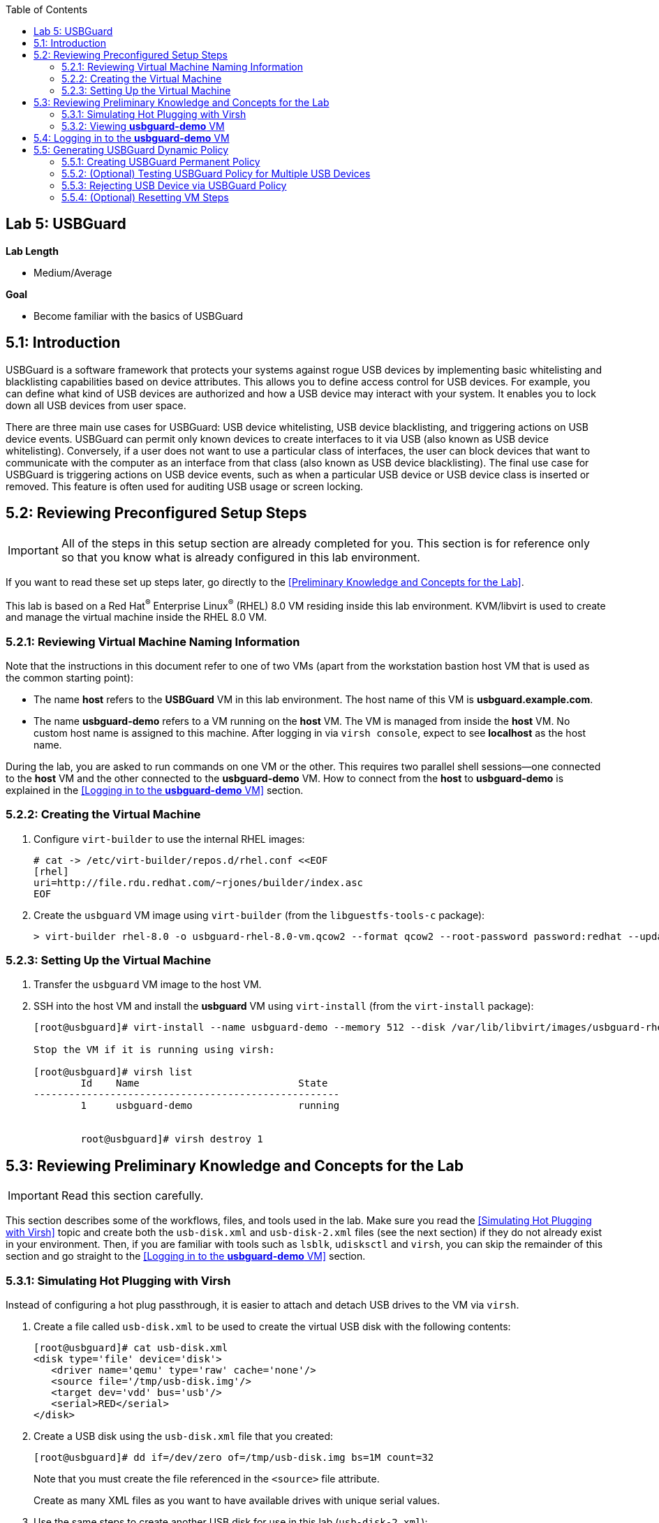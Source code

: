 :toc2:
:linkattrs:

== Lab 5: USBGuard

.*Lab Length*
* Medium/Average

.*Goal*
* Become familiar with the basics of USBGuard

== 5.1: Introduction

USBGuard is a software framework that protects your systems against rogue USB devices by implementing basic whitelisting and blacklisting capabilities based on device attributes. This allows you to define access control for USB devices. For example, you can define what kind of USB devices are authorized and how a USB device may interact with your system. It enables you to lock down all USB devices from user space.

There are three main use cases for USBGuard: USB device whitelisting, USB device blacklisting, and triggering actions on USB device events. USBGuard can permit only known devices to create interfaces to it via USB (also known as USB device whitelisting). Conversely, if a user does not want to use a particular class of interfaces, the user can block devices that want to communicate with the computer as an interface from that class (also known as USB device blacklisting). The final use case for USBGuard is triggering actions on USB device events, such as when a particular USB device or USB device class is inserted or removed. This feature is often used for auditing USB usage or screen locking.

[[Configuration]]
== 5.2: Reviewing Preconfigured Setup Steps

[IMPORTANT]
All of the steps in this setup section are already completed for you.
This section is for reference only so that you know what is already configured in this lab environment.

If you want to read these set up steps later, go directly to the <<Preliminary Knowledge and Concepts for the Lab>>.

This lab is based on a Red Hat^(R)^ Enterprise Linux^(R)^ (RHEL) 8.0 VM residing inside this lab environment. KVM/libvirt is used to create and manage the virtual machine inside the RHEL 8.0 VM.

=== 5.2.1: Reviewing Virtual Machine Naming Information

Note that the instructions in this document refer to one of two VMs (apart from the workstation bastion host VM that is used as the common starting point):

* The name *host* refers to the *USBGuard* VM in this lab environment. The host name of this VM is *usbguard.example.com*.

* The name *usbguard-demo* refers to a VM running on the *host* VM. The VM is managed from inside the *host* VM. No custom host name is assigned to this machine. After logging in via `virsh console`, expect to see *localhost* as the host name.

During the lab, you are asked to run commands on one VM or the other. This requires two parallel shell sessions--one connected to the *host* VM and the other connected to the *usbguard-demo* VM. How to connect from the *host* to *usbguard-demo* is explained in the <<Logging in to the *usbguard-demo* VM>> section.

=== 5.2.2: Creating the Virtual Machine

. Configure `virt-builder` to use the internal RHEL images:
+
----
# cat -> /etc/virt-builder/repos.d/rhel.conf <<EOF
[rhel]
uri=http://file.rdu.redhat.com/~rjones/builder/index.asc
EOF
----

. Create the `usbguard` VM image using `virt-builder` (from the `libguestfs-tools-c` package):
+
----
> virt-builder rhel-8.0 -o usbguard-rhel-8.0-vm.qcow2 --format qcow2 --root-password password:redhat --update --install usbguard --install usbguard-tools --install usbutils --install udisks2
----

=== 5.2.3: Setting Up the Virtual Machine

. Transfer the `usbguard` VM image to the host VM.

. SSH into the host VM and install the *usbguard* VM using `virt-install` (from the `virt-install` package):
+
----
[root@usbguard]# virt-install --name usbguard-demo --memory 512 --disk /var/lib/libvirt/images/usbguard-rhel-8.0-vm.qcow2 --graphics none --os-variant rhel8.0 --import

Stop the VM if it is running using virsh:

[root@usbguard]# virsh list
	Id    Name                           State
----------------------------------------------------
	1     usbguard-demo                  running


	root@usbguard]# virsh destroy 1
----

== 5.3: Reviewing Preliminary Knowledge and Concepts for the Lab

[IMPORTANT]
====
Read this section carefully.
====

This section describes some of the workflows, files, and tools used in the lab.
Make sure you read the <<Simulating Hot Plugging with Virsh>> topic
and create both the `usb-disk.xml` and `usb-disk-2.xml` files (see the next section) if they do not already exist in your environment.
Then, if you are familiar with tools such as `lsblk`, `udisksctl` and `virsh`, you can skip the remainder of this section and go straight to the <<Logging in to the *usbguard-demo* VM>> section.

=== 5.3.1: Simulating Hot Plugging with Virsh

Instead of configuring a hot plug passthrough, it is easier to attach and detach USB drives to the VM via `virsh`.

. Create a file called `usb-disk.xml` to be used to create the virtual USB disk with the following contents:
+
----
[root@usbguard]# cat usb-disk.xml
<disk type='file' device='disk'>
   <driver name='qemu' type='raw' cache='none'/>
   <source file='/tmp/usb-disk.img'/>
   <target dev='vdd' bus='usb'/>
   <serial>RED</serial>
</disk>
----

. Create a USB disk using the `usb-disk.xml` file that you created:
+
----
[root@usbguard]# dd if=/dev/zero of=/tmp/usb-disk.img bs=1M count=32
----
+
Note that you must create the file referenced in the `<source>` file attribute.
+
Create as many XML files as you want to have available drives with unique serial values.

. Use the same steps to create another USB disk for use in this lab (`usb-disk-2.xml`):
+
----
[root@usbguard]# cat usb-disk-2.xml
<disk type='file' device='disk'>
   <driver name='qemu' type='raw' cache='none'/>
   <source file='/tmp/usb-disk-2.img'/>
   <target dev='vde' bus='usb'/>
   <serial>BLUE</serial>
</disk>

[root@usbguard]# dd if=/dev/zero of=/tmp/usb-disk-2.img bs=1M count=32
----

. From the host VM, use `virsh` to simulate the USB disk hot plug:
+
----
[root@usbguard]# virsh attach-device usbguard-demo usb-disk.xml
[root@usbguard]# virsh detach-device usbguard-demo usb-disk.xml
----

=== 5.3.2: Viewing *usbguard-demo* VM

The *usbguard-demo* VM, running RHEL 8.0, contains the `usbguard`, `usbguard-tools`, `usbutils`, and `udisks2` packages, which were preinstalled by `virt-builder`.

You can also use `udisksctl` to show the available status of a USB drive in the examples instead of `lsblk`. Where you see `lsblk` in the guide, you can replace it with `udisksctl status`.

. Compare the output of these two commands with the allowed drive attached as `sda`:
+
----
[root@localhost]# lsblk
NAME   MAJ:MIN RM  SIZE RO TYPE MOUNTPOINT
sda      8:0    1  7.6G  0 disk
└─sda1   8:1    1  7.6G  0 part
vda    253:0    0    6G  0 disk
├─vda1 253:1    0    1G  0 part /boot
├─vda2 253:2    0  615M  0 part [SWAP]
└─vda3 253:3    0  4.4G  0 part /

[root@localhost]# udisksctl status
MODEL                     REVISION  SERIAL                        DEVICE
--------------------------------------------------------------------------
VirtIO Disk                                                          vda
SMI USB DISK              1100      SMI_USB_DISK-0:0        sda
----

== 5.4: Logging in to the *usbguard-demo* VM
Most of the steps in this section are performed on the *usbguard-demo* VM residing inside the *host*, *usbguard.example.com* VM. Adding and removing USB drives are done from the RHEL 8.0 *host* VM (*usbguard.example.com*).

. If you are not already there, log in to the workstation bastion host as *lab-user* from your desktop system (replacing `GUID` with your lab-provided GUID and using *r3dh4t1!* as the password):
+
----
[localhost ~]$ ssh lab-user@workstation-GUID.rhpds.opentlc.com
----

. Log in to the *usbguard.example.com* host as *root*:
+
----
[lab-user@workstation-GUID ~]$ ssh root@usbguard.example.com
[root@usbguard ~]# export PS1="[\u@\[\e[44m\]\h\[\e[m\] \W]\\$ "
----

. Start the *usbguard-demo* VM (which resides _inside_ the *usbguard.example.com* VM host) and connect to its console:
+
----
[root@usbguard]# hostname
usbguard
[root@usbguard]# virsh start usbguard-demo
[root@usbguard]# virsh console usbguard-demo
Connected to domain usbguard-demo
Escape character is ^]
<ENTER>

Red Hat Enterprise Linux Beta 8.0 (Ootpa)
Kernel 4.18.0-74.el8.x86_64 on an x86_64

localhost login:
----
+
[IMPORTANT]
====
You may see a blank console when connecting to the *usbguard-demo* VM if it is slow to start.
====

. Log in as *root* using *redhat* as the password.

== 5.5: Generating USBGuard Dynamic Policy

In this section, you generate a base policy without any external devices attached. This allows USB hubs and any other system-level USB devices. The default action of USBGuard is to block any device not in the policy.

. On *usbguard-demo*, invoke the following commands to generate a USBGuard policy, enable USBGuard, and list the rules:
+
----
[root@localhost ~]# export PS1="[\u@\[\e[41m\]\h\[\e[m\] \W]\\$ "
[root@localhost]# usbguard generate-policy -X
[root@localhost]# usbguard generate-policy -X > /etc/usbguard/rules.conf
[root@localhost]# chmod 0600 /etc/usbguard/rules.conf
[root@localhost]# systemctl enable usbguard --now
[root@localhost]# usbguard list-rules
----

. Attach a USB drive to see the effect of a blocking policy.
+
You can see the device in the USB tree, but it is not available for mounting. The native USBGuard tools see the device and show the current action for it.

. Open a separate terminal shell and repeat the steps in the <<Logging in to the *usbguard-demo* VM>> section to log in to the *host* *usbguard.example.com* VM as *root*.

. On *host*, invoke the following:
+
----
[root@usbguard]# hostname
usbguard
[root@usbguard]# dd if=/dev/zero of=/tmp/usb-disk.img bs=1M count=32
[root@usbguard]# virsh attach-device usbguard-demo usb-disk.xml
----

. On *usbguard-demo*, invoke the following:
+
----
[root@localhost]# lsusb
[root@localhost]# lsblk
[root@localhost]# usbguard list-devices
[root@localhost]# usbguard list-devices --blocked
----
+
USBGuard allows administrators to dynamically change the action on a specific device.

. On *usbguard-demo*, change the policy on the USB drive and see that it becomes available for mounting when allowed:
+
----
[root@localhost]# usbguard list-devices --blocked
  11: block id 46f4:0001 serial "RED" name "QEMU USB HARDDRIVE" hash "AKmuakTNktSfF54t2IHFRMaukoUw47v3lu/9ZebOsNo=" parent-hash "CsKOZ6IY8v3eojsc1fqKDW84V+MMhD6HsjjojcZBjSg=" via-port "1-2" with-interface 08:06:50
----
+
[IMPORTANT]
====
The device number, `*11*` in this output, may be different from your output. Make sure to use the number that is in your output in the following commands.
====
+
----
[root@localhost]# usbguard allow-device 11
[root@localhost]# usbguard list-devices
[root@localhost]# usbguard list-rules
[root@localhost]# lsblk

[root@localhost]# usbguard block-device 11
[root@localhost]# usbguard list-devices
----
+
Setting `dynamic block` and `allow` works in the current boot, but they do not survive a reboot. To make the policy settings permanent, you must update the policy in `/etc/usbguard/rules.conf`.

=== 5.5.1: Creating USBGuard Permanent Policy

. On *usbguard-demo*, use the same dynamic commands to create a permanent entry in addition to immediate action using the `-p` option:
+
----
[root@localhost]# usbguard allow-device -p 11
[root@localhost]# usbguard list-rules
[root@localhost]# cat /etc/usbguard/rules.conf

[root@localhost]# usbguard block-device -p 11
[root@localhost]# usbguard list-rules

[root@localhost]# usbguard allow-device -p 11
[root@localhost]# usbguard list-rules
----

=== 5.5.2: (Optional) Testing USBGuard Policy for Multiple USB Devices

This policy was created for a specific device. In this section, you test whether other USB devices are blocked by adding a second USB drive from the host. The _hash_ is calculated by USBGuard to identify individual devices.


. On *host*, run the following to create and attach a USB disk:
+
----
[root@usbguard]# dd if=/dev/zero of=/tmp/usb-disk-2.img bs=1M count=32
[root@usbguard]# virsh attach-device usbguard-demo usb-disk-2.xml
----

. On *usbguard-demo*, execute the following:
+
----
[root@localhost]# usbguard list-devices
----

=== 5.5.3: Rejecting USB Device via USBGuard Policy

Policies built to allow or block specific devices are useful when devices can be vetted and identified. For other environments, more flexible rules based on device characteristics are useful. Blocking devices in this environment may not be strict enough. You can also reject devices, which tells the kernel to remove the device from the system. A rejected device is not visible in the output of `lsusb`, `usbguard list-devices` or in the `/sys/bus/usb/devices` tree.

In this section, you generate a new base policy with the `reject` action. You also investigate how the `reject` action differs from the `block` action. The journal records the kernel action as well as the USBguard action.

. On *host*, run the following:
+
----
[root@usbguard]# virsh detach-device usbguard-demo usb-disk.xml
----

. On *usbguard-demo*, invoke the following:
+
----
[root@localhost]# systemctl stop usbguard
[root@localhost]# usbguard generate-policy -X -t reject > /etc/usbguard/rules.conf
[root@localhost]# cat /etc/usbguard/rules.conf
[root@localhost]# systemctl start usbguard
[root@localhost]# usbguard list-rules
----

. On *host*, execute the following:
+
----
[root@usbguard]# virsh attach-device usbguard-demo usb-disk.xml
----

. On *usbguard-demo*, run the following and examine the highlighted the entries in the logs:
+
----
[root@localhost]# lsusb
[root@localhost]# lsblk
[root@localhost]# journalctl -b -e

----
+
image:images/lab5.1.5-reject.png[500,500]
+
Note the *Device is not authorized* line on the `journalctl` output. As mentioned before, the journal records the kernel action as well as the USBguard action.


. Remove the USBGuard rules configuration file and exit:
+
----
[root@localhost]# rm /etc/usbguard/rules.conf
[root@localhost]# exit
----

=== 5.5.4: (Optional) Resetting VM Steps
If you want to start this lab from scratch, make sure to perform these reset VM steps.

. On *host*, invoke the following:
+
----
[root@usbguard]# virsh detach-device usbguard-demo usb-disk.xml
[root@usbguard]# virsh detach-device usbguard-demo usb-disk-2.xml
[root@usbguard]# virsh destroy 1
----

<<top>>
link:README.adoc#table-of-contents[Table of Contents^] | link:lab6_Audit.adoc[Lab 6: Audit^]

